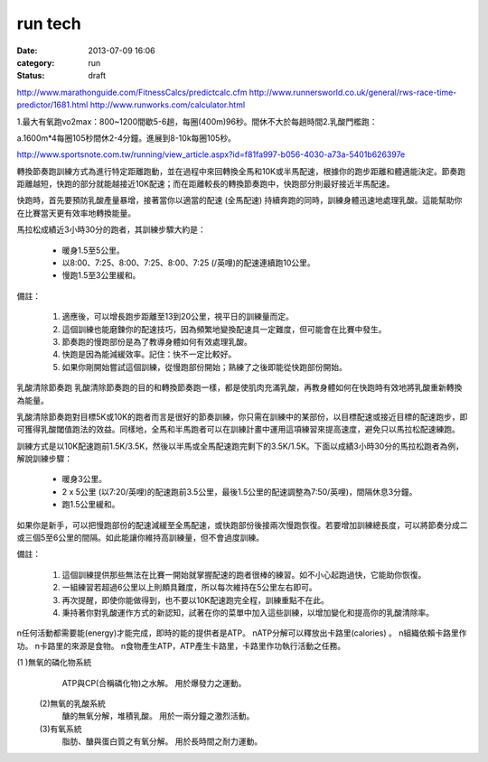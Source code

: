 run tech
#############
:date: 2013-07-09 16:06
:category: run
:status: draft

http://www.marathonguide.com/FitnessCalcs/predictcalc.cfm
http://www.runnersworld.co.uk/general/rws-race-time-predictor/1681.html
http://www.runworks.com/calculator.html






1.最大有氧跑vo2max：800~1200間歇5-6趟，每圈(400m)96秒。間休不大於每趟時間2.乳酸門檻跑：

a.1600m*4每圈105秒間休2-4分鐘。進展到8-10k每圈105秒。







http://www.sportsnote.com.tw/running/view_article.aspx?id=f81fa997-b056-4030-a73a-5401b626397e



轉換節奏跑訓練方式為進行特定距離跑動，並在過程中來回轉換全馬和10K或半馬配速，根據你的跑步距離和體適能決定。節奏跑距離越短，快跑的部分就能越接近10K配速；而在距離較長的轉換節奏跑中，快跑部分則最好接近半馬配速。

快跑時，首先要預防乳酸產量暴增，接著當你以適當的配速 (全馬配速) 持續奔跑的同時，訓練身體迅速地處理乳酸。這能幫助你在比賽當天更有效率地轉換能量。

馬拉松成績近3小時30分的跑者，其訓練步驟大約是：


   * 暖身1.5至5公里。
   * 以8:00、7:25、8:00、7:25、8:00、7:25 (/英哩)的配速連續跑10公里。
   * 慢跑1.5至3公里緩和。
備註：


  1. 適應後，可以增長跑步距離至13到20公里，視平日的訓練量而定。
  2. 這個訓練也能磨鍊你的配速技巧，因為頻繁地變換配速具一定難度，但可能會在比賽中發生。
  3. 節奏跑的慢跑部份是為了教導身體如何有效處理乳酸。
  4. 快跑是因為能減緩效率。記住：快不一定比較好。
  5. 如果你剛開始嘗試這個訓練，從慢跑部份開始；熟練了之後即能從快跑部份開始。


乳酸清除節奏跑
乳酸清除節奏跑的目的和轉換節奏跑一樣，都是使肌肉充滿乳酸，再教身體如何在快跑時有效地將乳酸重新轉換為能量。

乳酸清除節奏跑對目標5K或10K的跑者而言是很好的節奏訓練，你只需在訓練中的某部份，以目標配速或接近目標的配速跑步，即可獲得乳酸閾值跑法的效益。同樣地，全馬和半馬跑者可以在訓練計畫中運用這項練習來提高速度，避免只以馬拉松配速練跑。

訓練方式是以10K配速跑前1.5K/3.5K，然後以半馬或全馬配速跑完剩下的3.5K/1.5K。下面以成績3小時30分的馬拉松跑者為例，解說訓練步驟：


   * 暖身3公里。
   * 2 x 5公里 (以7:20/英哩)的配速跑前3.5公里，最後1.5公里的配速調整為7:50/英哩)，間隔休息3分鐘。
   * 跑1.5公里緩和。
如果你是新手，可以把慢跑部份的配速減緩至全馬配速，或快跑部份後接兩次慢跑恢復。若要增加訓練總長度，可以將節奏分成二或三個5至6公里的間隔。如此能讓你維持高訓練量，但不會過度訓練。

備註：


  1. 這個訓練提供那些無法在比賽一開始就掌握配速的跑者很棒的練習。如不小心起跑過快，它能助你恢復。
  2. 一組練習若超過6公里以上則頗具難度，所以每次維持在5公里左右即可。
  3. 再次提醒，即使你能做得到，也不要以10K配速跑完全程，訓練重點不在此。
  4. 秉持著你對乳酸運作方式的新認知，試著在你的菜單中加入這些訓練，以增加變化和提高你的乳酸清除率。
n任何活動都需要能(energy)才能完成，即時的能的提供者是ATP。
nATP分解可以釋放出卡路里(calories) 。
n組織依賴卡路里作功。
n卡路里的來源是食物。
n食物產生ATP，ATP產生卡路里，卡路里作功執行活動之任務。





(1 )無氧的磷化物系統
       ATP與CP(合稱磷化物)之水解。
       用於爆發力之運動。
  (2)無氧的乳酸系統
       醣的無氧分解，堆積乳酸。
       用於一兩分鐘之激烈活動。
  (3)有氧系統
       脂肪、醣與蛋白質之有氧分解。
       用於長時間之耐力運動。


